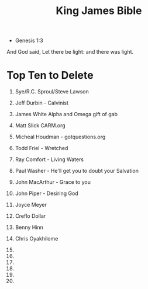 :PROPERTIES:
:ID:       0432C492-1D60-460B-AD3E-92CABF2AB5CD
:END:
#+title: King James Bible


- Genesis 1:3
And God said, Let there be light: and there was light.

* Top Ten to Delete

1. Sye/R.C. Sproul/Steve Lawson
2. Jeff Durbin - Calvinist
3. James White Alpha and Omega gift of gab
4. Matt Slick CARM.org
5. Micheal Houdman - gotquestions.org
6. Todd Friel - Wretched
7. Ray Comfort - Living Waters
8. Paul Washer - He'll get you to doubt your Salvation
9. John MacArthur - Grace to you
10. John Piper - Desiring God

11. Joyce Meyer
12. Creflo Dollar
13. Benny Hinn
14. Chris Oyakhilome
15. 
16. 
17. 
18. 
19. 
20. 


